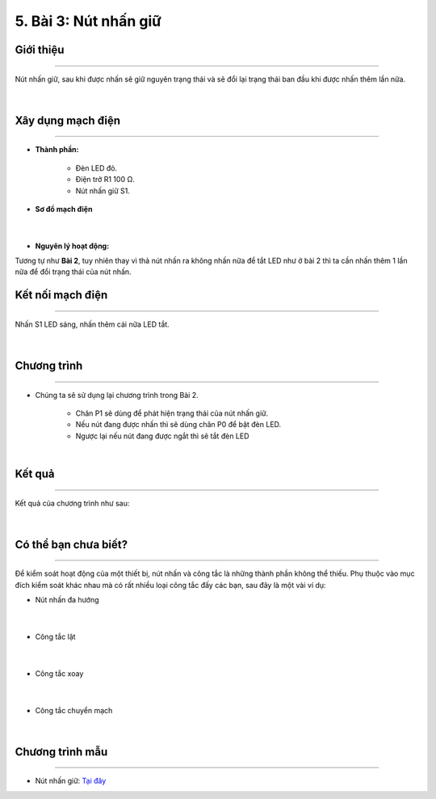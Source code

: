 5. Bài 3: Nút nhấn giữ
==================================

Giới thiệu
-----------
-----------------

Nút nhấn giữ, sau khi được nhấn sẽ giữ nguyên trạng thái và sẽ đổi lại trạng thái ban đầu khi được nhấn thêm lần nữa.

    .. image:: images/2_2.png
        :width: 300px
        :align: center 
    |

Xây dụng mạch điện 
------------
-----------

- **Thành phần:**

    - Đèn LED đỏ. 
    - Điện trở R1 100 Ω. 
    - Nút nhấn giữ S1.

- **Sơ đồ mạch điện**

    .. image:: images/bai_3.1.png
        :width: 600px
        :align: center 
    |
- **Nguyên lý hoạt động:**

Tương tự như **Bài 2**, tuy nhiên thay vì thả nút nhấn ra không nhấn nữa để tắt LED như 
ở bài 2 thì ta cần nhấn thêm 1 lần nữa để đổi trạng thái của nút nhấn.


Kết nối mạch điện 
-----------
-------------

Nhấn S1 LED sáng, nhấn thêm cái nữa LED tắt.

    .. image:: images/bai_3.2.png
        :width: 500px
        :align: center 
    |

Chương trình
---------
-----------------

- Chúng ta sẽ sử dụng lại chương trình trong Bài 2. 
    
    - Chân P1 sẽ dùng để phát hiện trạng thái của nút nhấn giữ. 
    - Nếu nút đang được nhấn thì sẽ dùng chân P0 để bật đèn LED. 
    - Ngược lại nếu nút đang được ngắt thì sẽ tắt đèn LED

    .. image:: images/2.3.png
        :width: 1000px
        :align: center 
    |

Kết quả
----------
---------------

Kết quả của chương trình như sau: 

    .. image:: images/bai_3.3.png
        :width: 600px
        :align: center 
    |

Có thể bạn chưa biết? 
-----------
-------------

Để kiểm soát hoạt động của một thiết bị, nút nhấn và công tắc là những thành phần không thể thiếu. Phụ thuộc vào mục đích kiểm soát khác nhau mà có rất nhiều loại công tắc đấy các bạn, sau đây là một vài ví dụ:

- Nút nhấn đa hướng 

    .. image:: images/3.2.png
        :width: 200px
        :align: center 
    |
- Công tắc lật 

    .. image:: images/3.3.png
        :width: 200px
        :align: center 
    |
- Công tắc xoay

    .. image:: images/3.4.png
        :width: 200px
        :align: center 
    |
- Công tắc chuyển mạch

    .. image:: images/3.5.png
        :width: 200px
        :align: center 
    |

Chương trình mẫu
--------------
-------------------

- Nút nhấn giữ: `Tại đây <https://app.ohstem.vn/#!/share/yolobit/2Bvdajf3k2cda4pfLbd8fP2mgDQ>`_

.. image:: images/bai_3.4.png
    :width: 200px
    :align: center 












